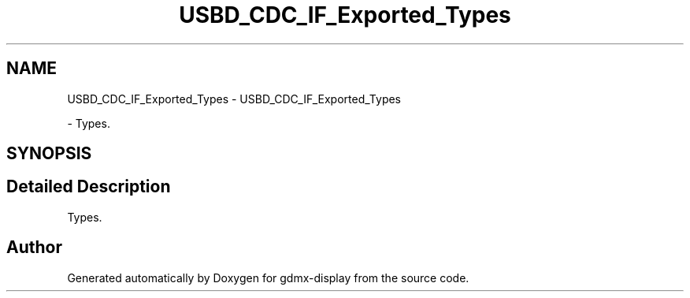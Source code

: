 .TH "USBD_CDC_IF_Exported_Types" 3 "Mon May 24 2021" "gdmx-display" \" -*- nroff -*-
.ad l
.nh
.SH NAME
USBD_CDC_IF_Exported_Types \- USBD_CDC_IF_Exported_Types
.PP
 \- Types\&.  

.SH SYNOPSIS
.br
.PP
.SH "Detailed Description"
.PP 
Types\&. 


.SH "Author"
.PP 
Generated automatically by Doxygen for gdmx-display from the source code\&.
